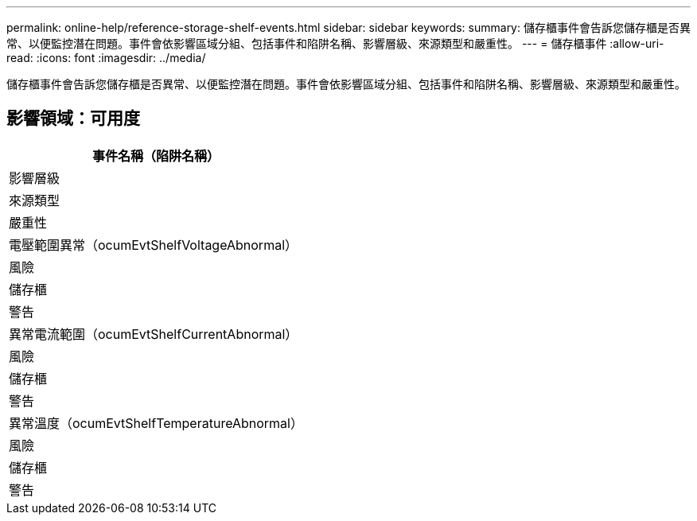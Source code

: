 ---
permalink: online-help/reference-storage-shelf-events.html 
sidebar: sidebar 
keywords:  
summary: 儲存櫃事件會告訴您儲存櫃是否異常、以便監控潛在問題。事件會依影響區域分組、包括事件和陷阱名稱、影響層級、來源類型和嚴重性。 
---
= 儲存櫃事件
:allow-uri-read: 
:icons: font
:imagesdir: ../media/


[role="lead"]
儲存櫃事件會告訴您儲存櫃是否異常、以便監控潛在問題。事件會依影響區域分組、包括事件和陷阱名稱、影響層級、來源類型和嚴重性。



== 影響領域：可用度

|===
| 事件名稱（陷阱名稱） 


| 影響層級 


| 來源類型 


| 嚴重性 


 a| 
電壓範圍異常（ocumEvtShelfVoltageAbnormal）



 a| 
風險



 a| 
儲存櫃



 a| 
警告



 a| 
異常電流範圍（ocumEvtShelfCurrentAbnormal）



 a| 
風險



 a| 
儲存櫃



 a| 
警告



 a| 
異常溫度（ocumEvtShelfTemperatureAbnormal）



 a| 
風險



 a| 
儲存櫃



 a| 
警告

|===